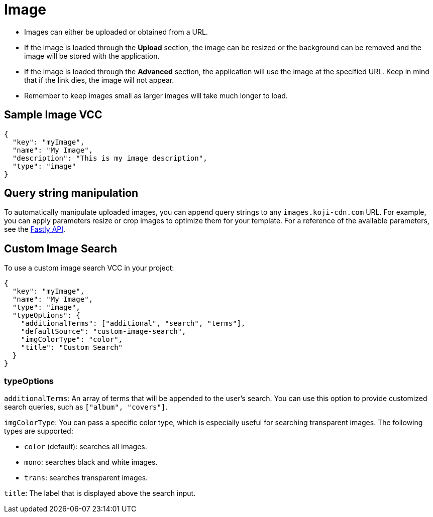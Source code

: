 = Image
:page-slug: /vcc/image

* Images can either be uploaded or obtained from a URL.
* If the image is loaded through the *Upload* section, the image can be resized or the background can be removed and the image will be stored with the application.
* If the image is loaded through the *Advanced* section, the application will use the image at the specified URL. Keep in mind that if the link dies, the image will not appear.
* Remember to keep images small as larger images will take much longer to load.

== Sample Image VCC

[source,json]
----
{
  "key": "myImage",
  "name": "My Image",
  "description": "This is my image description",
  "type": "image"
}
----

== Query string manipulation

To automatically manipulate uploaded images, you can append query strings to any `images.koji-cdn.com` URL.
For example, you can apply parameters resize or crop images to optimize them for your template.
For a reference of the available parameters, see the https://docs.fastly.com/api/imageopto/#api[Fastly API].

== Custom Image Search

To use a custom image search VCC in your project:

[source,json]
----
{
  "key": "myImage",
  "name": "My Image",
  "type": "image",
  "typeOptions": {
    "additionalTerms": ["additional", "search", "terms"],
    "defaultSource": "custom-image-search",
    "imgColorType": "color",
    "title": "Custom Search"
  }
}
----

=== typeOptions

`additionalTerms`: An array of terms that will be appended to the user's search.
You can use this option to provide customized search queries, such as `["album", "covers"]`.

`imgColorType`: You can pass a specific color type, which is especially useful for searching transparent images.
The following types are supported:

* `color` (default): searches all images.
* `mono`: searches black and white images.
* `trans`: searches transparent images.

`title`: The label that is displayed above the search input.
